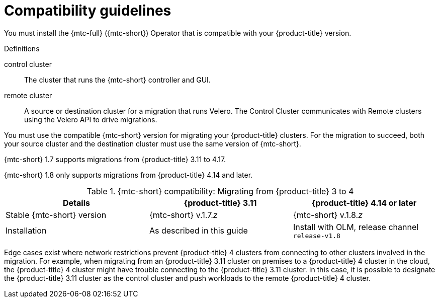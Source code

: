// Module included in the following assemblies:
//
// * migrating_from_ocp_3_to_4/installing-3-4.adoc
// * migrating_from_ocp_3_to_4/installing-restricted-3-4.adoc

:_mod-docs-content-type: CONCEPT
[id="migration-compatibility-guidelines-3-to-4_{context}"]
= Compatibility guidelines

You must install the {mtc-full} ({mtc-short}) Operator that is compatible with your {product-title} version.

.Definitions

control cluster:: The cluster that runs the {mtc-short} controller and GUI.
remote cluster:: A source or destination cluster for a migration that runs Velero. The Control Cluster communicates with Remote clusters using the Velero API to drive migrations.

You must use the compatible {mtc-short} version for migrating your {product-title} clusters. For the migration to succeed, both your source cluster and the destination cluster must use the same version of {mtc-short}.

{mtc-short} 1.7 supports migrations from {product-title} 3.11 to 4.17.

{mtc-short} 1.8 only supports migrations from {product-title} 4.14 and later.

.{mtc-short} compatibility: Migrating from {product-title} 3 to 4
|===
|Details |{product-title} 3.11 |{product-title} 4.14 or later

|Stable {mtc-short} version
|{mtc-short} v.1.7._z_
|{mtc-short} v.1.8._z_

|Installation
|As described in this guide
|Install with OLM, release channel `release-v1.8`
|===

Edge cases exist where network restrictions prevent {product-title} 4 clusters from connecting to other clusters involved in the migration. For example, when migrating from an {product-title} 3.11 cluster on premises to a {product-title} 4 cluster in the cloud,  the {product-title} 4 cluster might have trouble connecting to the {product-title} 3.11 cluster. In this case, it is possible to designate the {product-title} 3.11 cluster as the control cluster and push workloads to the remote {product-title} 4 cluster.
